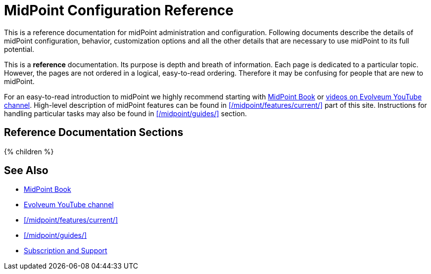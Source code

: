 = MidPoint Configuration Reference
:page-nav-title: Configuration Reference
:page-wiki-name: Administration and Configuration Guide
:page-wiki-id: 6881597
:page-wiki-metadata-create-user: semancik
:page-wiki-metadata-create-date: 2013-01-11T19:38:42.700+01:00
:page-wiki-metadata-modify-user: peterkortvel@gmail.com
:page-wiki-metadata-modify-date: 2016-02-20T16:09:12.144+01:00
:page-display-order: 93
:page-upkeep-status: green
:page-liquid:

This is a reference documentation for midPoint administration and configuration.
Following documents describe the details of midPoint configuration, behavior, customization options and all the other details that are necessary to use midPoint to its full potential.

This is a *reference* documentation.
Its purpose is depth and breath of information.
Each page is dedicated to a particular topic.
However, the pages are not ordered in a logical, easy-to-read ordering.
Therefore it may be confusing for people that are new to midPoint.

For an easy-to-read introduction to midPoint we highly recommend starting with xref:/book/[MidPoint Book] or https://www.youtube.com/channel/UCSDs8qBlv7MgRKRLu1rU_FQ[videos on Evolveum YouTube channel].
High-level description of midPoint features can be found in xref:/midpoint/features/current/[] part of this site.
Instructions for handling particular tasks may also be found in xref:/midpoint/guides/[] section.

== Reference Documentation Sections

++++
{% children %}
++++

== See Also

* xref:/book/[MidPoint Book]
* https://www.youtube.com/channel/UCSDs8qBlv7MgRKRLu1rU_FQ[Evolveum YouTube channel]
* xref:/midpoint/features/current/[]
* xref:/midpoint/guides/[]
* xref:/support/[Subscription and Support]
